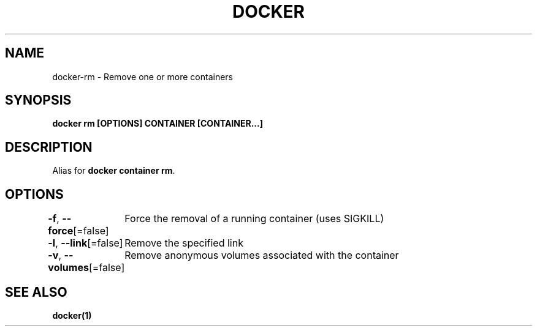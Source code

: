 .nh
.TH "DOCKER" "1" "Jun 2025" "Docker Community" "Docker User Manuals"

.SH NAME
docker-rm - Remove one or more containers


.SH SYNOPSIS
\fBdocker rm [OPTIONS] CONTAINER [CONTAINER...]\fP


.SH DESCRIPTION
Alias for \fBdocker container rm\fR\&.


.SH OPTIONS
\fB-f\fP, \fB--force\fP[=false]
	Force the removal of a running container (uses SIGKILL)

.PP
\fB-l\fP, \fB--link\fP[=false]
	Remove the specified link

.PP
\fB-v\fP, \fB--volumes\fP[=false]
	Remove anonymous volumes associated with the container


.SH SEE ALSO
\fBdocker(1)\fP

